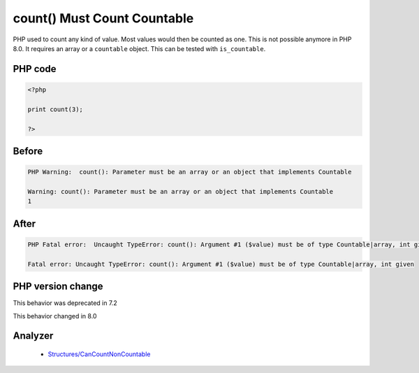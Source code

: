 .. _`count()-must-count-countable`:

count() Must Count Countable
============================
.. meta::
	:description:
		count() Must Count Countable: PHP used to count any kind of value.
	:twitter:card: summary_large_image
	:twitter:site: @exakat
	:twitter:title: count() Must Count Countable
	:twitter:description: count() Must Count Countable: PHP used to count any kind of value
	:twitter:creator: @exakat
	:twitter:image:src: https://php-changed-behaviors.readthedocs.io/en/latest/_static/logo.png
	:og:image: https://php-changed-behaviors.readthedocs.io/en/latest/_static/logo.png
	:og:title: count() Must Count Countable
	:og:type: article
	:og:description: PHP used to count any kind of value
	:og:url: https://php-tips.readthedocs.io/en/latest/tips/countUncountable.html
	:og:locale: en

PHP used to count any kind of value. Most values would then be counted as one. This is not possible anymore in PHP 8.0. It requires an array or a ``countable`` object. This can be tested with ``is_countable``.

PHP code
________
.. code-block:: php

   <?php
   
   print count(3);
   
   ?>

Before
______
.. code-block:: output

   PHP Warning:  count(): Parameter must be an array or an object that implements Countable
   
   Warning: count(): Parameter must be an array or an object that implements Countable
   1

After
______
.. code-block:: output

   PHP Fatal error:  Uncaught TypeError: count(): Argument #1 ($value) must be of type Countable|array, int given
   
   Fatal error: Uncaught TypeError: count(): Argument #1 ($value) must be of type Countable|array, int given


PHP version change
__________________
This behavior was deprecated in 7.2

This behavior changed in 8.0


Analyzer
_________

  + `Structures/CanCountNonCountable <https://exakat.readthedocs.io/en/latest/Reference/Rules/Structures/CanCountNonCountable.html>`_



